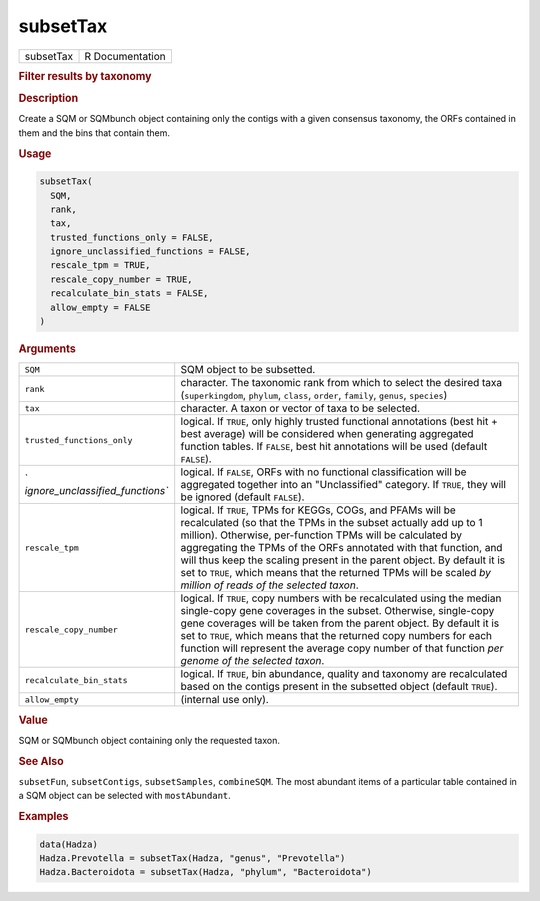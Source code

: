 *********
subsetTax
*********

.. container::

   ========= ===============
   subsetTax R Documentation
   ========= ===============

   .. rubric:: Filter results by taxonomy
      :name: subsetTax

   .. rubric:: Description
      :name: description

   Create a SQM or SQMbunch object containing only the contigs with a
   given consensus taxonomy, the ORFs contained in them and the bins
   that contain them.

   .. rubric:: Usage
      :name: usage

   .. code:: R

      subsetTax(
        SQM,
        rank,
        tax,
        trusted_functions_only = FALSE,
        ignore_unclassified_functions = FALSE,
        rescale_tpm = TRUE,
        rescale_copy_number = TRUE,
        recalculate_bin_stats = FALSE,
        allow_empty = FALSE
      )

   .. rubric:: Arguments
      :name: arguments

   +----------------------------------+----------------------------------+
   | ``SQM``                          | SQM object to be subsetted.      |
   +----------------------------------+----------------------------------+
   | ``rank``                         | character. The taxonomic rank    |
   |                                  | from which to select the desired |
   |                                  | taxa (``superkingdom``,          |
   |                                  | ``phylum``, ``class``,           |
   |                                  | ``order``, ``family``,           |
   |                                  | ``genus``, ``species``)          |
   +----------------------------------+----------------------------------+
   | ``tax``                          | character. A taxon or vector of  |
   |                                  | taxa to be selected.             |
   +----------------------------------+----------------------------------+
   | ``trusted_functions_only``       | logical. If ``TRUE``, only       |
   |                                  | highly trusted functional        |
   |                                  | annotations (best hit + best     |
   |                                  | average) will be considered when |
   |                                  | generating aggregated function   |
   |                                  | tables. If ``FALSE``, best hit   |
   |                                  | annotations will be used         |
   |                                  | (default ``FALSE``).             |
   +----------------------------------+----------------------------------+
   | `                                | logical. If ``FALSE``, ORFs with |
   | `ignore_unclassified_functions`` | no functional classification     |
   |                                  | will be aggregated together into |
   |                                  | an "Unclassified" category. If   |
   |                                  | ``TRUE``, they will be ignored   |
   |                                  | (default ``FALSE``).             |
   +----------------------------------+----------------------------------+
   | ``rescale_tpm``                  | logical. If ``TRUE``, TPMs for   |
   |                                  | KEGGs, COGs, and PFAMs will be   |
   |                                  | recalculated (so that the TPMs   |
   |                                  | in the subset actually add up to |
   |                                  | 1 million). Otherwise,           |
   |                                  | per-function TPMs will be        |
   |                                  | calculated by aggregating the    |
   |                                  | TPMs of the ORFs annotated with  |
   |                                  | that function, and will thus     |
   |                                  | keep the scaling present in the  |
   |                                  | parent object. By default it is  |
   |                                  | set to ``TRUE``, which means     |
   |                                  | that the returned TPMs will be   |
   |                                  | scaled *by million of reads of   |
   |                                  | the selected taxon*.             |
   +----------------------------------+----------------------------------+
   | ``rescale_copy_number``          | logical. If ``TRUE``, copy       |
   |                                  | numbers with be recalculated     |
   |                                  | using the median single-copy     |
   |                                  | gene coverages in the subset.    |
   |                                  | Otherwise, single-copy gene      |
   |                                  | coverages will be taken from the |
   |                                  | parent object. By default it is  |
   |                                  | set to ``TRUE``, which means     |
   |                                  | that the returned copy numbers   |
   |                                  | for each function will represent |
   |                                  | the average copy number of that  |
   |                                  | function *per genome of the      |
   |                                  | selected taxon*.                 |
   +----------------------------------+----------------------------------+
   | ``recalculate_bin_stats``        | logical. If ``TRUE``, bin        |
   |                                  | abundance, quality and taxonomy  |
   |                                  | are recalculated based on the    |
   |                                  | contigs present in the subsetted |
   |                                  | object (default ``TRUE``).       |
   +----------------------------------+----------------------------------+
   | ``allow_empty``                  | (internal use only).             |
   +----------------------------------+----------------------------------+

   .. rubric:: Value
      :name: value

   SQM or SQMbunch object containing only the requested taxon.

   .. rubric:: See Also
      :name: see-also

   ``subsetFun``, ``subsetContigs``, ``subsetSamples``, ``combineSQM``.
   The most abundant items of a particular table contained in a SQM
   object can be selected with ``mostAbundant``.

   .. rubric:: Examples
      :name: examples

   .. code:: R

      data(Hadza)
      Hadza.Prevotella = subsetTax(Hadza, "genus", "Prevotella")
      Hadza.Bacteroidota = subsetTax(Hadza, "phylum", "Bacteroidota")
